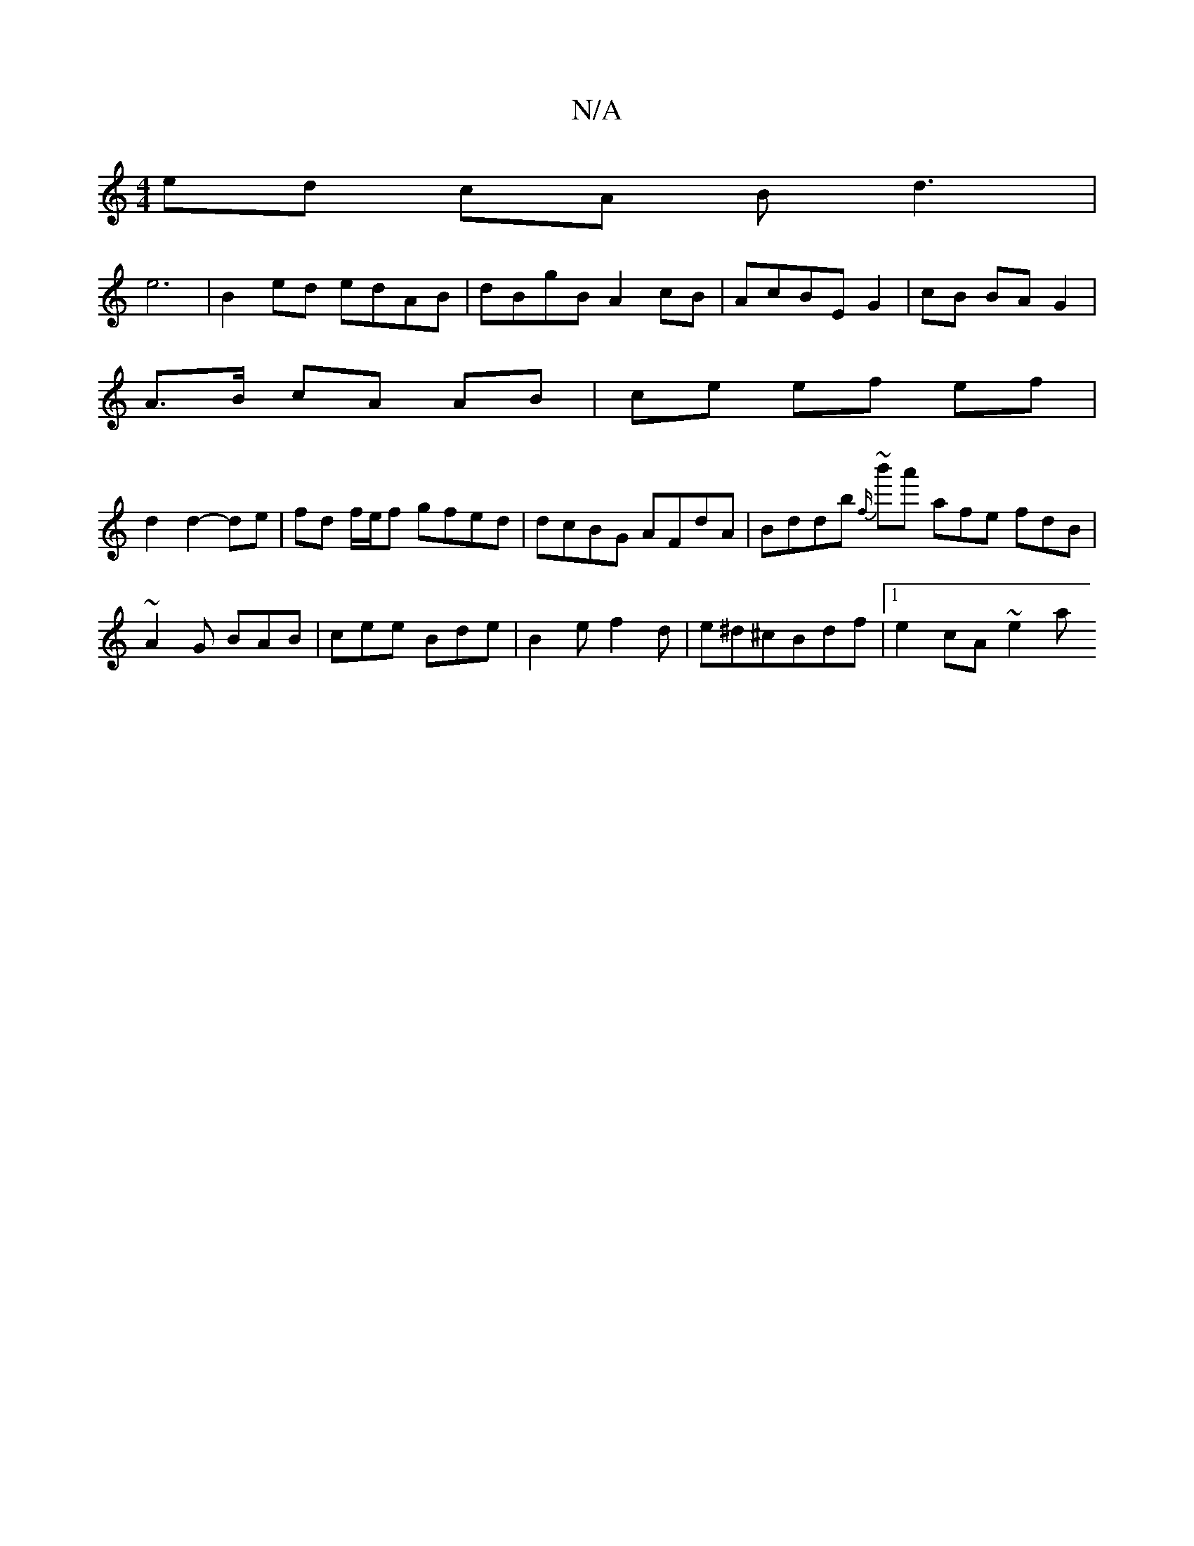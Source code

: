 X:1
T:N/A
M:4/4
R:N/A
K:Cmajor
 ed cA Bd3 |
 e6-|B2ed edAB|dBgB A2cB|AcBE G2 | cB BA G2 |
A>B cA AB | ce ef ef |
d2 d2- de | fd f/e/f gfed | dcBG AFdA | Bddb ~{f/}b'a' afe fdB | ~A2 G BAB | cee Bde |B2 e f2d | e^d^cBdf |1 e2cA ~e2a